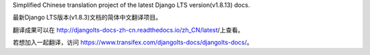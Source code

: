 Simplified Chinese translation project of the latest Django LTS version(v1.8.13) docs.

最新Django LTS版本(v1.8.3)文档的简体中文翻译项目。

翻译成果可以在 http://djangolts-docs-zh-cn.readthedocs.io/zh_CN/latest/上查看。

若想加入一起翻译，访问 https://www.transifex.com/djangolts-docs/djangolts-docs/。
